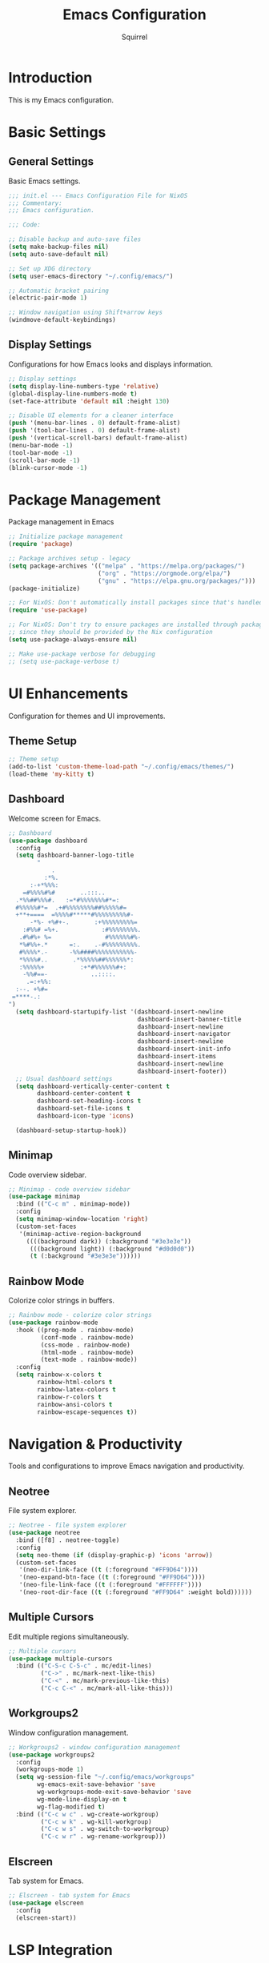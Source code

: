 #+TITLE: Emacs Configuration
#+AUTHOR: Squirrel
#+PROPERTY: header-args:emacs-lisp :tangle config.el

* Introduction

This is my Emacs configuration.

* Basic Settings

** General Settings

Basic Emacs settings.

#+begin_src emacs-lisp
;;; init.el --- Emacs Configuration File for NixOS
;;; Commentary:
;;; Emacs configuration.

;;; Code:

;; Disable backup and auto-save files
(setq make-backup-files nil)
(setq auto-save-default nil)

;; Set up XDG directory
(setq user-emacs-directory "~/.config/emacs/")

;; Automatic bracket pairing
(electric-pair-mode 1)

;; Window navigation using Shift+arrow keys
(windmove-default-keybindings)
#+end_src

** Display Settings

Configurations for how Emacs looks and displays information.

#+begin_src emacs-lisp
;; Display settings
(setq display-line-numbers-type 'relative)
(global-display-line-numbers-mode t)
(set-face-attribute 'default nil :height 130)

;; Disable UI elements for a cleaner interface
(push '(menu-bar-lines . 0) default-frame-alist)
(push '(tool-bar-lines . 0) default-frame-alist)
(push '(vertical-scroll-bars) default-frame-alist)
(menu-bar-mode -1)
(tool-bar-mode -1)
(scroll-bar-mode -1)
(blink-cursor-mode -1)
#+end_src

* Package Management

Package management in Emacs

#+begin_src emacs-lisp
;; Initialize package management
(require 'package)

;; Package archives setup - legacy
(setq package-archives '(("melpa" . "https://melpa.org/packages/")
                         ("org" . "https://orgmode.org/elpa/")
                         ("gnu" . "https://elpa.gnu.org/packages/")))
(package-initialize)

;; For NixOS: Don't automatically install packages since that's handled by Nix
(require 'use-package)

;; For NixOS: Don't try to ensure packages are installed through package.el
;; since they should be provided by the Nix configuration
(setq use-package-always-ensure nil)

;; Make use-package verbose for debugging
;; (setq use-package-verbose t)
#+end_src

* UI Enhancements

Configuration for themes and UI improvements.

** Theme Setup

#+begin_src emacs-lisp
;; Theme setup
(add-to-list 'custom-theme-load-path "~/.config/emacs/themes/")
(load-theme 'my-kitty t)
#+end_src

** Dashboard

Welcome screen for Emacs.

#+begin_src emacs-lisp
;; Dashboard
(use-package dashboard
  :config
  (setq dashboard-banner-logo-title
        "
            .
          :*%.
      :-+*%%%:
    =#%%%%#%#       ..:::..
  .*%%##%%%#.   :=*#%%%%%%%#*=:
  #%%%%%#*=  .+#%%%%%%%%##%%%%%#=
  +**+====  =%%%%#*****#%%%%%%%%%#-
      -*%- +%#+-.       :+%%%%%%%%%=
    :#%%# =%+.            :#%%%%%%%%.
   .#%#%+ %=               #%%%%%%#%-
   ,*%#%%+.*      =:.    .-#%%%%%%%%%.
   #%%%%*.-      -%%####%%%%%%%%%%%-
   ,*%%%%#..       .*%%%%%##%%%%%%*:
   :%%%%%+          :+*#%%%%%%#+:
    -%%#==-            ..::::.
     .=:+%%:
  :--. +%#=
 =****-.:
")
  (setq dashboard-startupify-list '(dashboard-insert-newline
                                    dashboard-insert-banner-title
                                    dashboard-insert-newline
                                    dashboard-insert-navigator
                                    dashboard-insert-newline
                                    dashboard-insert-init-info
                                    dashboard-insert-items
                                    dashboard-insert-newline
                                    dashboard-insert-footer))
  ;; Usual dashboard settings
  (setq dashboard-vertically-center-content t
        dashboard-center-content t
        dashboard-set-heading-icons t
        dashboard-set-file-icons t
        dashboard-icon-type 'icons)

  (dashboard-setup-startup-hook))
#+end_src

** Minimap

Code overview sidebar.

#+begin_src emacs-lisp
;; Minimap - code overview sidebar
(use-package minimap
  :bind (("C-c m" . minimap-mode))
  :config
  (setq minimap-window-location 'right)
  (custom-set-faces
   '(minimap-active-region-background
     ((((background dark)) (:background "#3e3e3e"))
      (((background light)) (:background "#d0d0d0"))
      (t (:background "#3e3e3e"))))))
#+end_src

** Rainbow Mode

Colorize color strings in buffers.

#+begin_src emacs-lisp
;; Rainbow mode - colorize color strings
(use-package rainbow-mode
  :hook ((prog-mode . rainbow-mode)
         (conf-mode . rainbow-mode)
         (css-mode . rainbow-mode)
         (html-mode . rainbow-mode)
         (text-mode . rainbow-mode))
  :config
  (setq rainbow-x-colors t
        rainbow-html-colors t
        rainbow-latex-colors t
        rainbow-r-colors t
        rainbow-ansi-colors t
        rainbow-escape-sequences t))
#+end_src

* Navigation & Productivity

Tools and configurations to improve Emacs navigation and productivity.

** Neotree

File system explorer.

#+begin_src emacs-lisp
;; Neotree - file system explorer
(use-package neotree
  :bind ([f8] . neotree-toggle)
  :config
  (setq neo-theme (if (display-graphic-p) 'icons 'arrow))
  (custom-set-faces
   '(neo-dir-link-face ((t (:foreground "#FF9D64"))))
   '(neo-expand-btn-face ((t (:foreground "#FF9D64"))))
   '(neo-file-link-face ((t (:foreground "#FFFFFF"))))
   '(neo-root-dir-face ((t (:foreground "#FF9D64" :weight bold))))))
#+end_src

** Multiple Cursors

Edit multiple regions simultaneously.

#+begin_src emacs-lisp
;; Multiple cursors
(use-package multiple-cursors
  :bind (("C-S-c C-S-c" . mc/edit-lines)
         ("C->" . mc/mark-next-like-this)
         ("C-<" . mc/mark-previous-like-this)
         ("C-c C-<" . mc/mark-all-like-this)))
#+end_src

** Workgroups2

Window configuration management.

#+begin_src emacs-lisp
;; Workgroups2 - window configuration management
(use-package workgroups2
  :config
  (workgroups-mode 1)
  (setq wg-session-file "~/.config/emacs/workgroups"
        wg-emacs-exit-save-behavior 'save
        wg-workgroups-mode-exit-save-behavior 'save
        wg-mode-line-display-on t
        wg-flag-modified t)
  :bind (("C-c w c" . wg-create-workgroup)
         ("C-c w k" . wg-kill-workgroup)
         ("C-c w s" . wg-switch-to-workgroup)
         ("C-c w r" . wg-rename-workgroup)))
#+end_src

** Elscreen

Tab system for Emacs.

#+begin_src emacs-lisp
;; Elscreen - tab system for Emacs
(use-package elscreen
  :config
  (elscreen-start))
#+end_src

* LSP Integration

Configuration for Language Server Protocol.

** LSP Mode

LSP mode configuration

#+begin_src emacs-lisp
(use-package lsp-mode
  :commands lsp
  :hook ((prog-mode . (lambda ()
                        (unless (derived-mode-p 'emacs-lisp-mode 'lisp-mode 'org-mode)
                          (lsp-deferred))))
         (lsp-mode . lsp-enable-which-key-integration))
  :init
  (setq lsp-keymap-prefix "C-c l")
  :config
  ;; Performance optimizations
  (setq gc-cons-threshold 100000000           ;; 100mb
        read-process-output-max (* 1024 1024) ;; 1mb
        lsp-idle-delay 0.1
        lsp-log-io nil
        lsp-completion-provider :capf
        lsp-prefer-flymake nil
        lsp-enable-file-watchers nil)

  ;; UI customizations
  (setq lsp-lens-enable t
        lsp-headerline-breadcrumb-enable t
        lsp-modeline-diagnostics-enable t
        lsp-modeline-code-actions-enable t
        lsp-signature-auto-activate t
        lsp-signature-render-documentation t
        lsp-eldoc-enable-hover t
        lsp-eldoc-render-all t))
#+end_src

** LSP UI

LSP inline documentation and more.

#+begin_src emacs-lisp
(use-package lsp-ui
  :commands lsp-ui-mode
  :after lsp-mode
  :hook (lsp-mode . lsp-ui-mode)
  :config

  (setq lsp-ui-sideline-enable t
        lsp-ui-sideline-show-diagnostics t
        lsp-ui-sideline-show-hover t
        lsp-ui-sideline-show-code-actions t
        lsp-ui-sideline-update-mode 'point)

  (setq lsp-ui-doc-enable t
        lsp-ui-doc-position 'bottom
        lsp-ui-doc-delay 0.2
        lsp-ui-doc-show-with-cursor t)

  :bind (:map lsp-ui-mode-map
              ([remap xref-find-definitions] . lsp-ui-peek-find-definitions)
              ([remap xref-find-references] . lsp-ui-peek-find-references)
              ("C-c l d" . lsp-ui-doc-show)
              ("C-c l s" . lsp-ui-find-workspace-symbol)))
#+end_src

** Company LSP Integration

Improves Company integration with LSP for better completions.

#+begin_src emacs-lisp
;; Company for LSP integration
(use-package company
  :after lsp-mode
  :hook (lsp-mode . company-mode)
  :config
  (setq company-minimum-prefix-length 1
        company-idle-delay 0.0
        company-tooltip-align-annotations t
        company-selection-wrap-around t
        company-show-quick-access t
        company-tooltip-limit 10
        company-tooltip-flip-when-above t))
#+end_src

Add icons to complections
#+begin_src emacs-lisp
(use-package company-box
  :hook (company-mode . company-box-mode)
  :config
  (setq company-box-icons-alist 'company-box-icons-all-the-icons))
#+end_src

** Which Key Integration

Provides hints for available LSP keybindings.

#+begin_src emacs-lisp
(use-package which-key
  :config
  (which-key-mode))
#+end_src

** Language-Specific LSP Setup

#+begin_src emacs-lisp
(use-package lsp-pyright
  :hook (python-mode . (lambda () (require 'lsp-pyright) (lsp-deferred))))

(add-hook 'js-mode-hook #'lsp-deferred)
(add-hook 'typescript-mode-hook #'lsp-deferred)
(add-hook 'nix-mode-hook #'lsp-deferred)
(add-hook 'c-mode-hook #'lsp-deferred)
(add-hook 'c++-mode-hook #'lsp-deferred)
(add-hook 'rust-mode-hook #'lsp-deferred)
#+end_src

#+begin_src emacs-lisp
;; Nix mode
(use-package nix-mode
  :mode "\\.nix\\'"
  :hook (nix-mode . format-all-mode))
#+end_src

** C/C++ LSP Configuration

For some reason the prior setup did not hook C++/C correctly. I am going nuclear here.

#+begin_src emacs-lisp
(use-package cc-mode
  :mode (("\\.c\\'" . c-mode)
         ("\\.h\\'" . c-mode)
         ("\\.cpp\\'" . c++-mode)
         ("\\.hpp\\'" . c++-mode))
  :hook ((c-mode . lsp-deferred)
         (c++-mode . lsp-deferred))
  :config
  (setq c-basic-offset 4))

(use-package lsp-mode
  :config
  (setq lsp-clients-clangd-args '("-j=4"
                                  "--background-index"
                                  "--clang-tidy"
                                  "--completion-style=detailed"
                                  "--header-insertion=iwyu"
                                  "--suggest-missing-includes"))
  (setq lsp-clangd-binary-path (executable-find "clangd")))

(add-hook 'c-mode-hook (lambda ()
                         (setq-local company-backends
                                     '(company-capf company-files))))
(add-hook 'c++-mode-hook (lambda ()
                           (setq-local company-backends
                                       '(company-capf company-files))))
#+end_src 

** Format-all

Code formatting.

#+begin_src emacs-lisp
(use-package format-all
  :commands format-all-mode
  :hook ((prog-mode . format-all-ensure-formatter)
         (before-save . format-all-buffer))
  :config
  (setq format-all-show-errors 'warnings))
#+end_src

** Org Mode

I played around with different org packages to display various things.
I think I should default to just the org-modern with a few config tweaks to it.
For now this setup works, so I'll leave it be.

#+begin_src emacs-lisp
;; Org mode configuration
(use-package org
  :mode ("\\.org\\'" . org-mode)
  :config
  (setq org-startup-indented t
        org-pretty-entities t
        org-hide-emphasis-markers t
        org-startup-with-inline-images t
        org-image-actual-width '(300))

  (org-babel-do-load-languages
   'org-babel-load-languages
   '((emacs-lisp . t)
     (shell . t)))
  (use-package org-bullets
    :hook (org-mode . org-bullets-mode))

  ;; Syntax highlighting in source blocks while editing
  (setq org-src-fontify-natively t
        org-src-tab-acts-natively t)

  ;; Visual-line-mode for wrapped lines
  (add-hook 'org-mode-hook 'visual-line-mode)

  ;; Variable-pitch fonts for text
  (add-hook 'org-mode-hook 'variable-pitch-mode)

  ;; Keep fixed-pitch for code, tables, etc.
  (custom-theme-set-faces
   'user
   '(org-block ((t (:inherit fixed-pitch))))
   '(org-table ((t (:inherit fixed-pitch))))
   '(org-code ((t (:inherit fixed-pitch))))
   '(org-verbatim ((t (:inherit fixed-pitch)))))

  ;; Add structure template shortcuts
  (require 'org-tempo)

  ;; Preview LaTeX fragments
  (setq org-format-latex-options (plist-put org-format-latex-options :scale 1.5))
  (setq org-latex-create-preview-through-shell-escape t)

  (use-package org-modern
    :hook (org-mode . org-modern-mode)))

;; Prevent identation while edeting org documents
(add-hook 'org-mode-hook
    	  (lambda ()
    	    (electric-indent-local-mode -1)
    	    (setq org-edit-src-content-indentation 0)))

;; Overwrite org-return-indent, as it prevents evil
(with-eval-after-load 'org
  (define-key org-mode-map (kbd "C-j") 'next-line))
#+end_src

* Custom Keybindings

My custom key bindings. I should probably use the evil package.

#+begin_src emacs-lisp
;; HJKL navigation (EVIL HAHAHA)
(global-set-key (kbd "C-l") 'forward-char)
(global-set-key (kbd "C-h") 'backward-char)
(global-set-key (kbd "C-k") 'previous-line)
(global-set-key (kbd "C-j") 'next-line)
(global-set-key (kbd "M-l") 'forward-word)
(global-set-key (kbd "M-h") 'backward-word)

;; Misc bindings
(global-set-key (kbd "C-c l") 'recenter-top-bottom)
(global-set-key (kbd "C-c k") 'kill-line)
(global-set-key (quote [M-down]) (quote scroll-up-line))
(global-set-key (quote [M-up]) (quote scroll-down-line))
#+end_src

* System Integration

System-specific integrations.

** Wayland Clipboard Integration

#+begin_src emacs-lisp
;; Wayland clipboard integration
(defun wl-copy (text)
  "Copy TEXT to Wayland clipboard using wl-copy."
  (let ((p (make-process :name "wl-copy"
                         :command '("wl-copy")
                         :connection-type 'pipe)))
    (process-send-string p text)
    (process-send-eof p)))
(setq interprogram-cut-function 'wl-copy)
#+end_src

* NixOS Specific Settings

Settings specific to NixOS.

#+begin_src emacs-lisp
;; Prevent Custom from modifying this file
(when (file-exists-p custom-file)
  (load custom-file))

(provide 'init)
;;; init.el ends here
#+end_src
